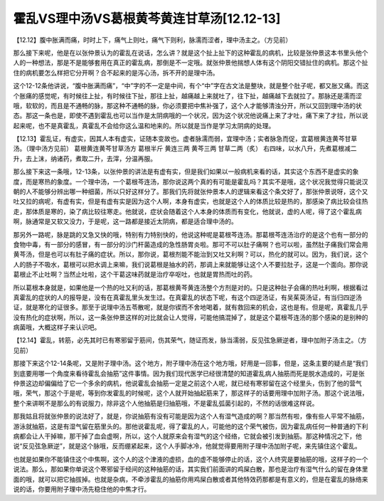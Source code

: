 霍乱VS理中汤VS葛根黄芩黄连甘草汤[12.12-13]
===========================================

【12.12】腹中胀满而痛，时时上下，痛气上则吐，痛气下则利，脉濡而涩者，理中汤主之。（方见前）

那么接下来呢，他是在以张仲景认为的霍乱在说话，怎么讲？就是这个扯上扯下的这种霍乱的病机，比较是张仲景这本书里头他个人的一种想法，那是不是能够套用在真正的霍乱病，那倒是不一定哦。就张仲景他揣想人体有这个阴阳交错扯住的病机。那这个扯住的病机要怎么样把它分开啊？合不起来的是泻心汤，拆不开的是理中汤。

这个12-12条他讲说，“腹中胀满而痛”，“中”字的不一定是中间，有个“中”字在古文法是整块，就是整个肚子呢，都又胀又痛。而这个胀痛的感觉呢，有时候往上扯，有时候往下扯，那往上扯，越痛越上来就吐了，往下扯，越痛越下去就拉了。那脉还是濡而涩哦，软软的，而且是不通畅的脉，那这种不通畅的脉，你必须要把中焦补强了，这个人才能够清浊分开，所以又回到理中汤的状态。那这一条也是，即使不遇到霍乱也可以当作是太阴病哦的一个状况，因为这个状况他说痛上来了才吐，痛下来了才拉，所以说起来呢，也不是真霍乱，真霍乱不会给你这么温和地来的。所以就是当作是学习太阴病的处理。

【12.13】霍乱证，有虚实，因其人本有虚实，证随本变故也。虚者脉濡而弱，宜理中汤；实者脉急而促，宜葛根黄连黄芩甘草汤。（理中汤方见前）
葛根黄连黄芩甘草汤方
葛根半斤 黄连三两 黄芩三两 甘草二两（炙）
右四味，以水八升，先煮葛根减二升，去上沫，纳诸药，煮取二升，去滓，分温再服。

那么接下来这一条哦，12-13条，以张仲景的讲法是有虚有实，但是我们如果以一般病机来看的话，其实这个东西不是虚实的象度，而是寒热的象度。一个理中汤，一个葛根芩连汤，那你说这两个真的有可能是霍乱吗？其实不是哦，这个状况我觉得只能说汉朝的人不能够分辨出哪一种细菌，所以只好这样分了。那我们先将就张仲景本人的逻辑来看这个条文好了，那张仲景说呀，这个又吐又拉的病呢，有虚有实，但是有虚有实是因为这个人啊，本身有虚实，也就是这个人的体质比较是热的，那感染了病比较会往热走，那体质是寒的，染了病比较往寒走。他就说，症状会随着这个人本身的体质而有变化，他就说，虚的人呢，得了这个霍乱病啊，脉通常是又软又没力，于是呢，这一路都是接近太阴病，都是适合理中汤的。

那另外一路呢，脉是跳的又急又快的哦，特别有力特别快的，他说这种呢是葛根芩连汤。那葛根芩连汤治疗的是这个也有一部分的食物中毒，有一部分的感冒，有一部分的沙门杆菌造成的急性肠胃炎啦。那可不可以肚子痛啊？也可以啦，虽然肚子痛我们常会用黄芩汤，但是也可以有肚子痛的症状。所以，那你说，葛根剂能不能治到又吐又利啊？可以，热化的就可以。因为，我们说，这个人的肠子不吸水，葛根可以把水调上来嘛，我们说葛根是抽水的药，那调上来就能够让这个人不要拉肚子，这是一个面向。那你说葛根止不止吐啊？当然止吐啦，这个干葛这味药就是治疗卒呕吐，也就是胃热而吐的药。

所以葛根本身就是，如果他是一个热的吐又利的话，那葛根黄芩黄连汤整个方剂是对的。只是这种肚子会痛的热吐利啊，根据看过真霍乱的症状的人的报导是，没有在真霍乱里头发生过。在真霍乱的状态下呢，有这个四逆汤证，有吴茱萸汤证，有当归四逆汤证，就是寒化的证很多。那至于说理中汤五苓散呢，就是你锲而不舍地喝着，就有救回来的机会，这也是有。但是呢，真霍乱几乎没有热化的症状啊，所以，这一条张仲景这样的对比就会让人觉得，可能他搞混掉了，就是这个葛根芩连汤的那个感染的是别种的病菌哦，大概这样子来认识吧。

【12.14】霍乱，转筋，必先其时已有寒邪留于筋间，伤其荣气，随证而发，脉当濡弱，反见弦急厥逆者，理中加附子汤主之。（方见前）

那接下来这个12-14条呢，又是附子理中汤。这个地方，附子理中汤在这个地方哦，好用是一回事，但是，这条主要的疑点是“我们到底要用哪一个角度来看待霍乱会抽筋”这件事情。因为我们现代医学已经很清楚的知道霍乱病人抽筋而死是脱水造成的，可是张仲景这边却偏偏给了它一个多余的病机，他说霍乱会抽筋一定是之前这个人呢，就已经有寒邪留在这个经里头，伤到了他的营气哦，荣气，那这个于是呢，等到你发霍乱的时候呢，这个人就开始抽起筋来了，那这样子的话要用理中加附子汤。那这个说法哦，整个来讲啊不是那么的有说服力，除非这个人他抽筋是归抽筋哦，不是霍乱弧菌引起的，不然的话很难这样说。

那我姑且将就张仲景的说法好了，就是，你说抽筋有没有可能是因为这个人有湿气造成的啊？那当然有啦，像有些人平常不抽筋，游泳就抽筋，这是有湿气留在筋里头的。那他说霍乱呢，得了霍乱的人，可能他的这个荣气被伤，因为霍乱病任何一种普通的下利病都会让人干掉嘛，那干掉了血会虚啊，所以，这个人就原来会有湿气的这个经络，它就会被引发到抽筋。那这种情况之下，他说“反见弦急厥逆”，就是这个脉哦，反而绷紧起来，这个人手脚冰冷，他就觉得要用附子理中汤加附子呢，来先镇住这个霍乱。

也就是如果你不能镇住这个中焦啊，这个人的这个津液的虚损，血的虚不能够停止的话，这个人终究是要抽筋的哦，这样子的一个说法。那么，那如果你单说这个寒邪留于经间的这种抽筋的话，其实我们前面讲的鸡屎白散，那也是治疗有湿气什么的留在身体里面的哦，就可以把它抽拔掉。也就是杂病，不牵涉霍乱的抽筋你用鸡屎白散或者其他特效药那都是有意义的，但是在霍乱的脉络来说的话，你要用附子理中汤先稳住他的中焦才行。
